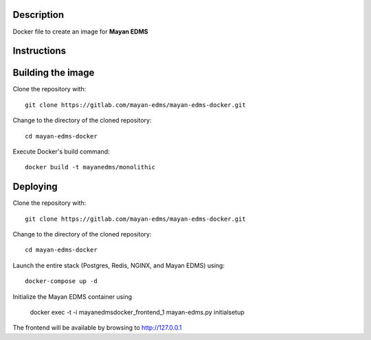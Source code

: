 Description
-----------

Docker file to create an image for **Mayan EDMS**

Instructions
------------

Building the image
------------------

Clone the repository with::

    git clone https://gitlab.com/mayan-edms/mayan-edms-docker.git

Change to the directory of the cloned repository::

    cd mayan-edms-docker

Execute Docker's build command::

    docker build -t mayanedms/monolithic


Deploying
---------
Clone the repository with::

    git clone https://gitlab.com/mayan-edms/mayan-edms-docker.git

Change to the directory of the cloned repository::

    cd mayan-edms-docker

Launch the entire stack (Postgres, Redis, NGINX, and Mayan EDMS) using::

    docker-compose up -d

Initialize the Mayan EDMS container using

    docker exec -t -i mayanedmsdocker_frontend_1 mayan-edms.py initialsetup

The frontend will be available by browsing to http://127.0.0.1
